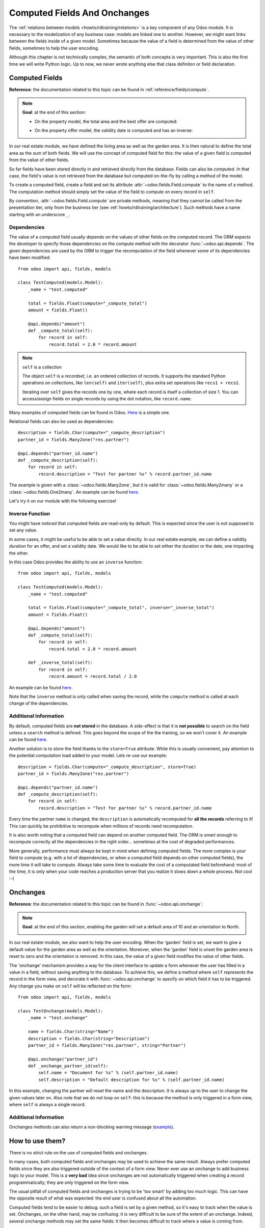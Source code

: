 .. _howto/rdtraining/compute_onchange:

=============================
Computed Fields And Onchanges
=============================

The :ref:`relations between models <howto/rdtraining/relations>` is a key component of any Odoo
module. It is necessary to the modelization of any business case: models are linked one to another.
However, we might want links between the fields inside of a given model. Sometimes because the
value of a field is determined from the value of other fields, sometimes to help the user encoding.

Although this chapter is not technically complex, the semantic of both concepts is very important.
This is also the first time we will write Python logic. Up to now, we never wrote anything else
that class definiton or field declaration.

Computed Fields
===============

**Reference**: the documentation related to this topic can be found in
:ref:`reference/fields/compute`.

.. note::

    **Goal**: at the end of this section:

    - On the property model, the total area and the best offer are computed:

    .. image:: compute_onchange/media/compute.gif
        :align: center
        :alt: Compute fields

    - On the property offer model, the validity date is computed and has an inverse:

    .. image:: compute_onchange/media/compute_inverse.gif
        :align: center
        :alt: Compute field with inverse

In our real estate module, we have defined the living area as well as the garden area. It is then
natural to define the total area as the sum of both fields. We will use the concept of computed
field for this: the value of a given field is computed from the value of other fields.

So far fields have been stored directly in and retrieved directly from the
database. Fields can also be *computed*. In that case, the field's value is not
retrieved from the database but computed on-the-fly by calling a method of the
model.

To create a computed field, create a field and set its attribute
:attr:`~odoo.fields.Field.compute` to the name of a method. The computation
method should simply set the value of the field to compute on every record in
``self``.

By convention, :attr:`~odoo.fields.Field.compute` are private methods, meaning that they cannot
be called from the presentation tier, only from the business tier (see
:ref:`howto/rdtraining/architecture`). Such methods have a name starting with an underscore ``_``.

Dependencies
------------

The value of a computed field usually depends on the values of other fields on
the computed record. The ORM expects the developer to specify those dependencies
on the compute method with the decorator :func:`~odoo.api.depends`.
The given dependencies are used by the ORM to trigger the recomputation of the
field whenever some of its dependencies have been modified::

    from odoo import api, fields, models

    class TestComputed(models.Model):
        _name = "test.computed"

        total = fields.Float(compute="_compute_total")
        amount = fields.Float()

        @api.depends("amount")
        def _compute_total(self):
            for record in self:
                record.total = 2.0 * record.amount

.. note:: ``self`` is a collection
    :class: aphorism

    The object ``self`` is a *recordset*, i.e. an ordered collection of
    records. It supports the standard Python operations on collections, like
    ``len(self)`` and ``iter(self)``, plus extra set operations like ``recs1 +
    recs2``.

    Iterating over ``self`` gives the records one by one, where each record is
    itself a collection of size 1. You can access/assign fields on single
    records by using the dot notation, like ``record.name``.

Many examples of computed fields can be found in Odoo.
`Here <https://github.com/odoo/odoo/blob/713dd3777ca0ce9d121d5162a3d63de3237509f4/addons/account/models/account_move.py#L3420-L3423>`__
is a simple one. 

.. exercise:: Compute the total area

    - Add the ``total_area`` field to ``estate.property``. It is defined as the sum of the
      ``living_area`` and the ``garden_area``.

    - Add the field in the form view as depicted on the first image of the **Goal**.

Relational fields can also be used as dependencies::

    description = fields.Char(compute="_compute_description")
    partner_id = fields.Many2one("res.partner")

    @api.depends("partner_id.name")
    def _compute_description(self):
        for record in self:
            record.description = "Test for partner %s" % record.partner_id.name

The example is given with a :class:`~odoo.fields.Many2one`, but it is valid for
:class:`~odoo.fields.Many2many` or a :class:`~odoo.fields.One2many`. An example can be found
`here <https://github.com/odoo/odoo/blob/713dd3777ca0ce9d121d5162a3d63de3237509f4/addons/account/models/account_reconcile_model.py#L248-L251>`__.

Let's try it on our module with the following exercise!

.. exercise:: Compute the best offer

    - Add the ``best_price`` field to ``estate.property``. It is defined as the maximum of the
      offers' ``price``.

    - Add the field in the form view as depicted on the first image of the **Goal**.

    Tip: you might want to give a try to the :meth:`~odoo.models.BaseModel.mapped` method. See
    `here <https://github.com/odoo/odoo/blob/f011c9aacf3a3010c436d4e4f408cd9ae265de1b/addons/account/models/account_payment.py#L686>`__
    for a simple example.

Inverse Function
----------------

You might have noticed that computed fields are read-only by default. This is expected since the
user is not supposed to set any value.

In some cases, it might be useful to be able to set a value directly. In our real estate example,
we can define a validity duration for an offer, and set a validity date. We would like to be able
to set either the duration or the date, one impacting the other.

In this case Odoo provides the ability to use an ``inverse`` function::

    from odoo import api, fields, models

    class TestComputed(models.Model):
        _name = "test.computed"

        total = fields.Float(compute="_compute_total", inverse="_inverse_total")
        amount = fields.Float()

        @api.depends("amount")
        def _compute_total(self):
            for record in self:
                record.total = 2.0 * record.amount
        
        def _inverse_total(self):
            for record in self:
                record.amount = record.total / 2.0

An example can be found
`here <https://github.com/odoo/odoo/blob/2ccf0bd0dcb2e232ee894f07f24fdc26c51835f7/addons/crm/models/crm_lead.py#L308-L317>`__.

Note that the ``inverse`` method is only called when saving the record, while the
``compute`` method is called at each change of the dependencies.

.. exercise:: Compute a validity date for offers

    - Add the following fields to the ``estate.property.offer`` model:

    ========================= ========================= =========================
    Field                     Type                      Default
    ========================= ========================= =========================
    validity                  Integer                   7
    date_deadline             Date
    ========================= ========================= =========================

    The ``date_deadline`` is a computed field which is defined as the addition of two fields from
    the offer: the ``create_date`` and the ``validity``. Define the appropriate inverse function
    so that the user can set the date or the validity.

    Tip: the ``create_date`` is only filled in when the record is created. At creation, you will
    need a fallback to prevent crashing.

    - Add the fields in the form and list view as depicted on the second image of the **Goal**.

Additional Information
----------------------

By default, computed fields are **not stored** in the database. A side-effect is that it is **not
possible** to search on the field unless a ``search`` method is defined. This goes beyond the scope
of the the training, so we won't cover it. An example can be found
`here <https://github.com/odoo/odoo/blob/f011c9aacf3a3010c436d4e4f408cd9ae265de1b/addons/event/models/event_event.py#L188>`__.

Another solution is to store the field thanks to the ``store=True`` attribute. While this is
usually convenient, pay attention to the potential computation load added to your model. Lets re-use
our example::

    description = fields.Char(compute="_compute_description", store=True)
    partner_id = fields.Many2one("res.partner")

    @api.depends("partner_id.name")
    def _compute_description(self):
        for record in self:
            record.description = "Test for partner %s" % record.partner_id.name

Every time the partner ``name`` is changed, the ``description`` is automatically recomputed for
**all the records** referring to it! This can quickly be prohibitive to recompute when
millions of records need recomputation.

It is also worth noting that a computed field can depend on another computed field. The ORM is
smart enough to recompute correctly all the dependencies in the right order... sometimes at the
cost of degraded performances.

More generally, performance must always be kept in mind when defining computed fields. The more
complex is your field to compute (e.g. with a lot of dependencies, or when a computed field
depends on other computed fields), the more time it will take to compute. Always take some time to
evaluate the cost of a computated field beforehand: most of the time, it is only when your code
reaches a production server that you realize it slows down a whole process. Not cool :-(

Onchanges
=========

**Reference**: the documentation related to this topic can be found in
:func:`~odoo.api.onchange`:

.. note::

    **Goal**: at the end of this section, enabling the garden will set a default area of 10 and
    an orientation to North. 

    .. image:: compute_onchange/media/onchange.gif
        :align: center
        :alt: Onchange

In our real estate module, we also want to help the user encoding. When the 'garden' field is set,
we want to give a default value for the garden area as well as the orientation. Moreover, when the
'garden' field is unset the garden area is reset to zero and the orientation is removed. In this
case, the value of a given field modifies the value of other fields.

The 'onchange' mechanism provides a way for the client interface to update a
form whenever the user has filled in a value in a field, without saving anything
to the database. To achieve this, we define a method where ``self`` represents
the record in the form view, and decorate it with :func:`~odoo.api.onchange`
to specify on which field it has to be triggered. Any change you make on
``self`` will be reflected on the form::

    from odoo import api, fields, models

    class TestOnchange(models.Model):
        _name = "test.onchange"

        name = fields.Char(string="Name")
        description = fields.Char(string="Description")
        partner_id = fields.Many2one("res.partner", string="Partner")

        @api.onchange("partner_id")
        def _onchange_partner_id(self):
            self.name = "Document for %s" % (self.partner_id.name)
            self.description = "Default description for %s" % (self.partner_id.name)

In this example, changing the partner will reset the name and the description. It is always up to
the user to change the given values later on. Also note that we do not loop on ``self``: this
is because the method is only triggered in a form view, where ``self`` is always a single record.

.. exercise:: Set values to garden area and orientation

    Create an ``onchange`` on the ``estate.property`` model in order to give a value to the
    garden area (10) and orientation (North) when the garden is set. When unset, clean the fields.

Additional Information
----------------------

Onchanges methods can also return a non-blocking warning message
(`example <https://github.com/odoo/odoo/blob/cd9af815ba591935cda367d33a1d090f248dd18d/addons/payment_authorize/models/payment.py#L34-L36>`__).

How to use them?
================

There is no strict rule on the use of computed fields and onchanges.

In many cases, both computed fields and onchanges may be used to achieve the same result. Always
prefer computed fields since they are also triggered outside of the context of a form view. Never
ever use an onchange to add business logic to your model. This is a **very bad** idea since
onchanges are not automatically triggered when creating a record programmatically; they are only
triggered on the form view.

The usual pitfall of computed fields and onchanges is trying to be 'too smart' by adding too much
logic. This can have the opposite result of what was expected: the end user is confused about
all the automation.

Computed fields tend to be easier to debug: such a field is set by a given method, so it's easy to
track when the value is set. Onchanges, on the other hand, may be confusing: it is very difficult to
be sure of the extent of an onchange. Indeed, several onchange methods may set the same fields: it
then becomes difficult to track where a value is coming from.

When using stored computed fields, pay close attention to the dependencies. When computed fields
depend on other computed fields, changing a value can trigger a large number of recomputations.
This leads to bad performances.

In the :ref:`next chapter<howto/rdtraining/actions>`, we'll see how we can trigger some business
logic when clicking on buttons.
